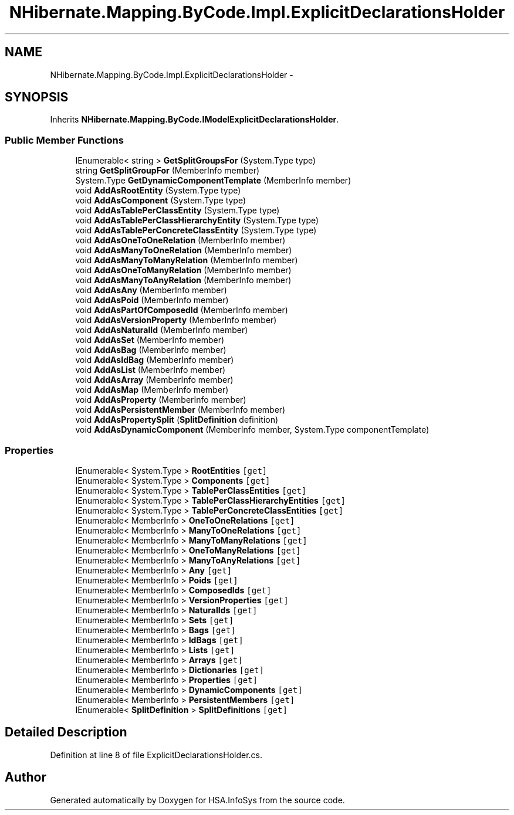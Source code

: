 .TH "NHibernate.Mapping.ByCode.Impl.ExplicitDeclarationsHolder" 3 "Fri Jul 5 2013" "Version 1.0" "HSA.InfoSys" \" -*- nroff -*-
.ad l
.nh
.SH NAME
NHibernate.Mapping.ByCode.Impl.ExplicitDeclarationsHolder \- 
.SH SYNOPSIS
.br
.PP
.PP
Inherits \fBNHibernate\&.Mapping\&.ByCode\&.IModelExplicitDeclarationsHolder\fP\&.
.SS "Public Member Functions"

.in +1c
.ti -1c
.RI "IEnumerable< string > \fBGetSplitGroupsFor\fP (System\&.Type type)"
.br
.ti -1c
.RI "string \fBGetSplitGroupFor\fP (MemberInfo member)"
.br
.ti -1c
.RI "System\&.Type \fBGetDynamicComponentTemplate\fP (MemberInfo member)"
.br
.ti -1c
.RI "void \fBAddAsRootEntity\fP (System\&.Type type)"
.br
.ti -1c
.RI "void \fBAddAsComponent\fP (System\&.Type type)"
.br
.ti -1c
.RI "void \fBAddAsTablePerClassEntity\fP (System\&.Type type)"
.br
.ti -1c
.RI "void \fBAddAsTablePerClassHierarchyEntity\fP (System\&.Type type)"
.br
.ti -1c
.RI "void \fBAddAsTablePerConcreteClassEntity\fP (System\&.Type type)"
.br
.ti -1c
.RI "void \fBAddAsOneToOneRelation\fP (MemberInfo member)"
.br
.ti -1c
.RI "void \fBAddAsManyToOneRelation\fP (MemberInfo member)"
.br
.ti -1c
.RI "void \fBAddAsManyToManyRelation\fP (MemberInfo member)"
.br
.ti -1c
.RI "void \fBAddAsOneToManyRelation\fP (MemberInfo member)"
.br
.ti -1c
.RI "void \fBAddAsManyToAnyRelation\fP (MemberInfo member)"
.br
.ti -1c
.RI "void \fBAddAsAny\fP (MemberInfo member)"
.br
.ti -1c
.RI "void \fBAddAsPoid\fP (MemberInfo member)"
.br
.ti -1c
.RI "void \fBAddAsPartOfComposedId\fP (MemberInfo member)"
.br
.ti -1c
.RI "void \fBAddAsVersionProperty\fP (MemberInfo member)"
.br
.ti -1c
.RI "void \fBAddAsNaturalId\fP (MemberInfo member)"
.br
.ti -1c
.RI "void \fBAddAsSet\fP (MemberInfo member)"
.br
.ti -1c
.RI "void \fBAddAsBag\fP (MemberInfo member)"
.br
.ti -1c
.RI "void \fBAddAsIdBag\fP (MemberInfo member)"
.br
.ti -1c
.RI "void \fBAddAsList\fP (MemberInfo member)"
.br
.ti -1c
.RI "void \fBAddAsArray\fP (MemberInfo member)"
.br
.ti -1c
.RI "void \fBAddAsMap\fP (MemberInfo member)"
.br
.ti -1c
.RI "void \fBAddAsProperty\fP (MemberInfo member)"
.br
.ti -1c
.RI "void \fBAddAsPersistentMember\fP (MemberInfo member)"
.br
.ti -1c
.RI "void \fBAddAsPropertySplit\fP (\fBSplitDefinition\fP definition)"
.br
.ti -1c
.RI "void \fBAddAsDynamicComponent\fP (MemberInfo member, System\&.Type componentTemplate)"
.br
.in -1c
.SS "Properties"

.in +1c
.ti -1c
.RI "IEnumerable< System\&.Type > \fBRootEntities\fP\fC [get]\fP"
.br
.ti -1c
.RI "IEnumerable< System\&.Type > \fBComponents\fP\fC [get]\fP"
.br
.ti -1c
.RI "IEnumerable< System\&.Type > \fBTablePerClassEntities\fP\fC [get]\fP"
.br
.ti -1c
.RI "IEnumerable< System\&.Type > \fBTablePerClassHierarchyEntities\fP\fC [get]\fP"
.br
.ti -1c
.RI "IEnumerable< System\&.Type > \fBTablePerConcreteClassEntities\fP\fC [get]\fP"
.br
.ti -1c
.RI "IEnumerable< MemberInfo > \fBOneToOneRelations\fP\fC [get]\fP"
.br
.ti -1c
.RI "IEnumerable< MemberInfo > \fBManyToOneRelations\fP\fC [get]\fP"
.br
.ti -1c
.RI "IEnumerable< MemberInfo > \fBManyToManyRelations\fP\fC [get]\fP"
.br
.ti -1c
.RI "IEnumerable< MemberInfo > \fBOneToManyRelations\fP\fC [get]\fP"
.br
.ti -1c
.RI "IEnumerable< MemberInfo > \fBManyToAnyRelations\fP\fC [get]\fP"
.br
.ti -1c
.RI "IEnumerable< MemberInfo > \fBAny\fP\fC [get]\fP"
.br
.ti -1c
.RI "IEnumerable< MemberInfo > \fBPoids\fP\fC [get]\fP"
.br
.ti -1c
.RI "IEnumerable< MemberInfo > \fBComposedIds\fP\fC [get]\fP"
.br
.ti -1c
.RI "IEnumerable< MemberInfo > \fBVersionProperties\fP\fC [get]\fP"
.br
.ti -1c
.RI "IEnumerable< MemberInfo > \fBNaturalIds\fP\fC [get]\fP"
.br
.ti -1c
.RI "IEnumerable< MemberInfo > \fBSets\fP\fC [get]\fP"
.br
.ti -1c
.RI "IEnumerable< MemberInfo > \fBBags\fP\fC [get]\fP"
.br
.ti -1c
.RI "IEnumerable< MemberInfo > \fBIdBags\fP\fC [get]\fP"
.br
.ti -1c
.RI "IEnumerable< MemberInfo > \fBLists\fP\fC [get]\fP"
.br
.ti -1c
.RI "IEnumerable< MemberInfo > \fBArrays\fP\fC [get]\fP"
.br
.ti -1c
.RI "IEnumerable< MemberInfo > \fBDictionaries\fP\fC [get]\fP"
.br
.ti -1c
.RI "IEnumerable< MemberInfo > \fBProperties\fP\fC [get]\fP"
.br
.ti -1c
.RI "IEnumerable< MemberInfo > \fBDynamicComponents\fP\fC [get]\fP"
.br
.ti -1c
.RI "IEnumerable< MemberInfo > \fBPersistentMembers\fP\fC [get]\fP"
.br
.ti -1c
.RI "IEnumerable< \fBSplitDefinition\fP > \fBSplitDefinitions\fP\fC [get]\fP"
.br
.in -1c
.SH "Detailed Description"
.PP 
Definition at line 8 of file ExplicitDeclarationsHolder\&.cs\&.

.SH "Author"
.PP 
Generated automatically by Doxygen for HSA\&.InfoSys from the source code\&.
